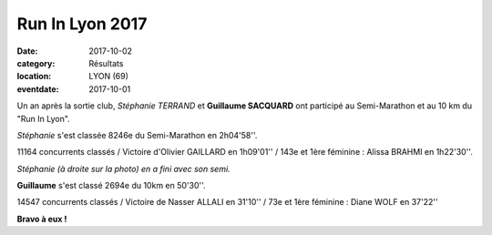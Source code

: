 Run In Lyon 2017
================

:date: 2017-10-02
:category: Résultats
:location: LYON (69)
:eventdate: 2017-10-01

Un an après la sortie club, *Stéphanie TERRAND* et **Guillaume SACQUARD** ont participé au Semi-Marathon et au 10 km du "Run In Lyon".

*Stéphanie* s'est classée 8246e du Semi-Marathon en 2h04'58''.

11164 concurrents classés / Victoire d'Olivier GAILLARD en 1h09'01'' / 143e et 1ère féminine : Alissa BRAHMI en 1h22'30''.

.. image:: http://assets.acr-dijon.org/ril17.jpg

*Stéphanie (à droite sur la photo) en a fini avec son semi.*

**Guillaume** s'est classé 2694e du 10km en 50'30''.

14547 concurrents classés / Victoire de Nasser ALLALI en 31'10'' / 73e et 1ère féminine : Diane WOLF en 37'22''

**Bravo à eux !**

